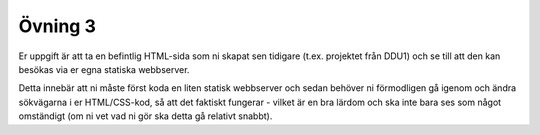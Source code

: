 ========
Övning 3
========

Er uppgift är att ta en befintlig HTML-sida som ni skapat sen tidigare (t.ex.
projektet från DDU1) och se till att den kan besökas via er egna statiska
webbserver.

Detta innebär att ni måste först koda en liten statisk webbserver och sedan
behöver ni förmodligen gå igenom och ändra sökvägarna i er HTML/CSS-kod, så att
det faktiskt fungerar - vilket är en bra lärdom och ska inte bara ses som något
omständigt (om ni vet vad ni gör ska detta gå relativt snabbt).
